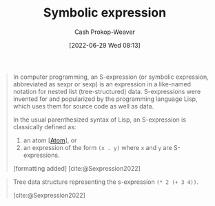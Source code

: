 :PROPERTIES:
:ID:       976fb83d-ae8c-427d-b47e-f0089b4d9ce1
:ROAM_ALIASES: "Symbolic expressions" S-expression Sexp
:LAST_MODIFIED: [2023-10-09 Mon 23:50]
:END:
#+title: Symbolic expression
#+hugo_custom_front_matter: :slug "976fb83d-ae8c-427d-b47e-f0089b4d9ce1"
#+author: Cash Prokop-Weaver
#+date: [2022-06-29 Wed 08:13]
#+filetags: :concept:
#+begin_quote
In computer programming, an S-expression (or symbolic expression, abbreviated as sexpr or sexp) is an expression in a like-named notation for nested list (tree-structured) data. S-expressions were invented for and popularized by the programming language Lisp, which uses them for source code as well as data.

In the usual parenthesized syntax of Lisp, an S-expression is classically defined as:

1. an atom [[[id:b37a4585-be03-43ea-a55c-6a5f84e59c77][Atom]]], or
1. an expression of the form =(x . y)= where =x= and =y= are S-expressions.

[formatting added]
[cite:@Sexpression2022]
#+end_quote

#+begin_quote
Tree data structure representing the s-expression =(* 2 (+ 3 4))=.

[[file:Corrected_S-expression_tree_2.svg.png]]
[cite:@Sexpression2022]
#+end_quote


* Flashcards :noexport:
** AKA ([[id:f6e9082b-3589-448a-9877-b9a2b31d88ba][Lisp]]) :fc:
:PROPERTIES:
:ID:       e94de5ac-89b3-4a09-8776-68c11eeb01e8
:ANKI_NOTE_ID: 1656857151908
:FC_CREATED: 2022-07-03T14:05:51Z
:FC_TYPE:  cloze
:FC_CLOZE_MAX: 3
:FC_CLOZE_TYPE: deletion
:END:
:REVIEW_DATA:
| position | ease | box | interval | due                  |
|----------+------+-----+----------+----------------------|
|        0 | 2.95 |   7 |   408.82 | 2024-06-20T12:49:28Z |
|        1 | 2.50 |   7 |   243.38 | 2023-12-30T03:52:01Z |
|        2 | 2.50 |   7 |   185.99 | 2023-11-05T21:26:59Z |
:END:

- {{[[id:976fb83d-ae8c-427d-b47e-f0089b4d9ce1][Symbolic expression]]}@0}
- {{[[id:976fb83d-ae8c-427d-b47e-f0089b4d9ce1][Sexp]]}@1}
- {{[[id:976fb83d-ae8c-427d-b47e-f0089b4d9ce1][S-expression]]}@2}

*** Source
[cite:@Sexpression2022]


** Definition ([[id:f6e9082b-3589-448a-9877-b9a2b31d88ba][Lisp]]) :fc:
:PROPERTIES:
:ID:       04780a1c-3fb6-4a82-9492-16b581e0b63d
:ANKI_NOTE_ID: 1656857152958
:FC_CREATED: 2022-07-03T14:05:52Z
:FC_TYPE:  double
:END:
:REVIEW_DATA:
| position | ease | box | interval | due                  |
|----------+------+-----+----------+----------------------|
| back     | 2.35 |   8 |   432.40 | 2024-12-15T16:25:21Z |
| front    | 2.20 |   8 |   526.38 | 2025-02-12T03:12:57Z |
:END:

[[id:976fb83d-ae8c-427d-b47e-f0089b4d9ce1][Symbolic expression]]

*** Back
Either an [[id:b37a4585-be03-43ea-a55c-6a5f84e59c77][Atom]] or an expression of the form =(x . y)= where =x= and =y= are also [...].

*** Source
[cite:@Sexpression2022]
#+print_bibliography: